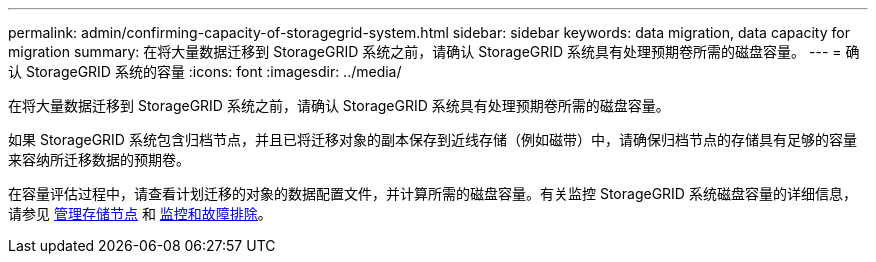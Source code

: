---
permalink: admin/confirming-capacity-of-storagegrid-system.html 
sidebar: sidebar 
keywords: data migration, data capacity for migration 
summary: 在将大量数据迁移到 StorageGRID 系统之前，请确认 StorageGRID 系统具有处理预期卷所需的磁盘容量。 
---
= 确认 StorageGRID 系统的容量
:icons: font
:imagesdir: ../media/


[role="lead"]
在将大量数据迁移到 StorageGRID 系统之前，请确认 StorageGRID 系统具有处理预期卷所需的磁盘容量。

如果 StorageGRID 系统包含归档节点，并且已将迁移对象的副本保存到近线存储（例如磁带）中，请确保归档节点的存储具有足够的容量来容纳所迁移数据的预期卷。

在容量评估过程中，请查看计划迁移的对象的数据配置文件，并计算所需的磁盘容量。有关监控 StorageGRID 系统磁盘容量的详细信息，请参见 xref:managing-storage-nodes.adoc[管理存储节点] 和 xref:../monitor/index.adoc[监控和故障排除]。
